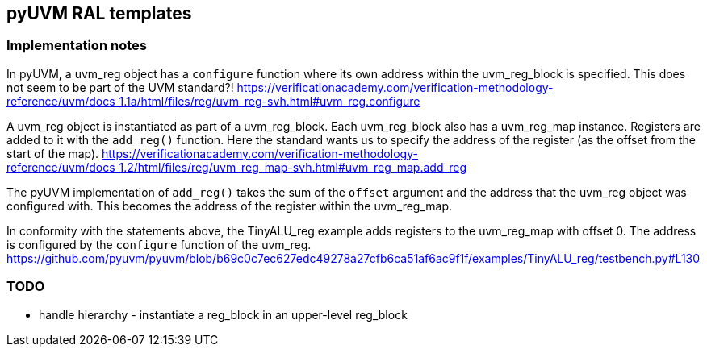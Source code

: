 == pyUVM RAL templates

=== Implementation notes

In pyUVM, a uvm_reg object has a `configure` function where its own address within the uvm_reg_block is specified. This does not seem to be part of the UVM standard?! https://verificationacademy.com/verification-methodology-reference/uvm/docs_1.1a/html/files/reg/uvm_reg-svh.html#uvm_reg.configure

A uvm_reg object is instantiated as part of a uvm_reg_block. Each uvm_reg_block also has a uvm_reg_map instance. Registers are added to it with the `add_reg()` function. Here the standard wants us to specify the address of the register (as the offset from the start of the map). https://verificationacademy.com/verification-methodology-reference/uvm/docs_1.2/html/files/reg/uvm_reg_map-svh.html#uvm_reg_map.add_reg

The pyUVM implementation of `add_reg()` takes the sum of the `offset` argument and the address that the uvm_reg object was configured with. This becomes the address of the register within the uvm_reg_map.

In conformity with the statements above, the TinyALU_reg example adds registers to the uvm_reg_map with offset 0. The address is configured by the `configure` function of the uvm_reg. https://github.com/pyuvm/pyuvm/blob/b69c0c7ec627edc49278a27cfb6ca51af6ac9f1f/examples/TinyALU_reg/testbench.py#L130

=== TODO

- handle hierarchy - instantiate a reg_block in an upper-level reg_block
